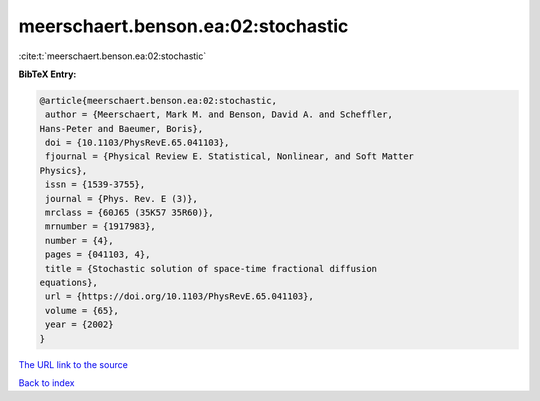meerschaert.benson.ea:02:stochastic
===================================

:cite:t:`meerschaert.benson.ea:02:stochastic`

**BibTeX Entry:**

.. code-block:: bibtex

   @article{meerschaert.benson.ea:02:stochastic,
    author = {Meerschaert, Mark M. and Benson, David A. and Scheffler,
   Hans-Peter and Baeumer, Boris},
    doi = {10.1103/PhysRevE.65.041103},
    fjournal = {Physical Review E. Statistical, Nonlinear, and Soft Matter
   Physics},
    issn = {1539-3755},
    journal = {Phys. Rev. E (3)},
    mrclass = {60J65 (35K57 35R60)},
    mrnumber = {1917983},
    number = {4},
    pages = {041103, 4},
    title = {Stochastic solution of space-time fractional diffusion
   equations},
    url = {https://doi.org/10.1103/PhysRevE.65.041103},
    volume = {65},
    year = {2002}
   }

`The URL link to the source <ttps://doi.org/10.1103/PhysRevE.65.041103}>`__


`Back to index <../By-Cite-Keys.html>`__
